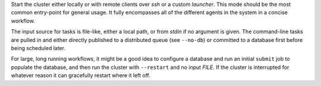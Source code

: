 Start the cluster either locally or with remote clients over *ssh* or a custom *launcher*. This
mode should be the most common entry-point for general usage. It fully encompasses all of the
different agents in the system in a concise workflow.

The input source for tasks is file-like, either a local path, or from *stdin* if no argument is
given. The command-line tasks are pulled in and either directly published to a distributed queue
(see ``--no-db``) or committed to a database first before being scheduled later.

For large, long running workflows, it might be a good idea to configure a database and run an
initial ``submit`` job to populate the database, and then run the cluster with ``--restart`` and no
input *FILE*. If the cluster is interrupted for whatever reason it can gracefully restart where it
left off.
